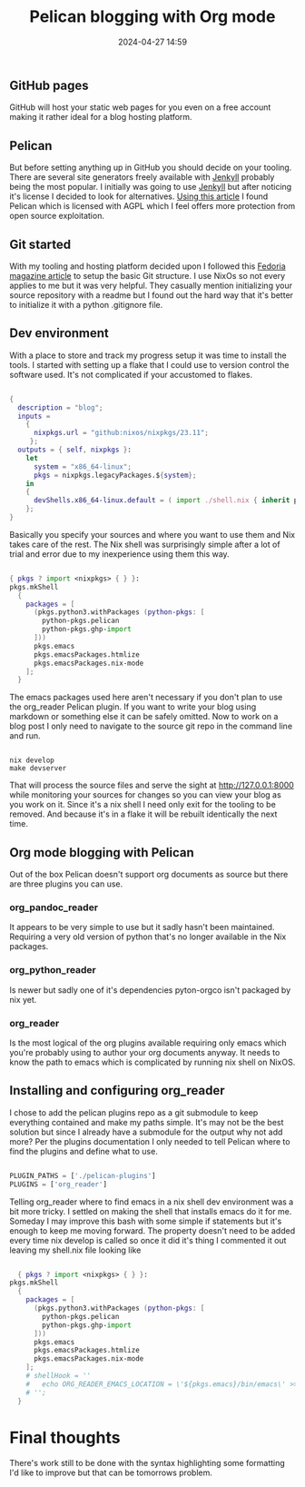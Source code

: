 #+TITLE: Pelican blogging with Org mode
#+DATE: 2024-04-27 14:59
#+OPTIONS: toc:nil num:nil ^:nil
#+PROPERTY: SLUG blog/blogging
#+PROPERTY: TAGS flakes, blog, pelican, devShell, orgMode, gitHub
#+EXPORT_FILE_NAME: ../../content/blog/pelicanBloggingWithOrgMode

** GitHub pages
GitHub will host your static web pages for you even on a free account making it rather ideal for a blog hosting platform.
** Pelican
But before setting anything up in GitHub you should decide on your tooling. There are several site generators freely available with [[https://jekyllrb.com/][Jenkyll]] probably being the most popular. I initially was going to use [[https://jekyllrb.com/][Jenkyll]] but after noticing it's license I decided to look for alternatives. [[https://www.sitepoint.com/6-static-blog-generators-arent-jekyll/][Using this article]] I found Pelican which is licensed with AGPL which I feel offers more protection from open source exploitation. 
** Git started
With my tooling and hosting platform decided upon I followed this [[https://fedoramagazine.org/make-github-pages-blog-with-pelican/][Fedoria magazine article]] to setup the basic Git structure. I use NixOs so not every applies to me but it was very helpful. They casually mention initializing your source repository with a readme but I found out the hard way that it's better to initialize it with a python .gitignore file.
** Dev environment
With a place to store and track my progress setup it was time to install the tools. I started with setting up a flake that I could use to version control the software used. It's not complicated if your accustomed to flakes.
#+begin_src nix
  
  {
    description = "blog";
    inputs =
      {
        nixpkgs.url = "github:nixos/nixpkgs/23.11";
       };
    outputs = { self, nixpkgs }:
      let
        system = "x86_64-linux";
        pkgs = nixpkgs.legacyPackages.${system};
      in
      {
        devShells.x86_64-linux.default = ( import ./shell.nix { inherit pkgs; });
      };
  }
#+end_src
Basically you specify your sources and where you want to use them and Nix takes care of the rest. The Nix shell was surprisingly simple after a lot of trial and error due to my inexperience using them this way.
#+begin_src nix
  
  { pkgs ? import <nixpkgs> { } }:
  pkgs.mkShell
    {
      packages = [
        (pkgs.python3.withPackages (python-pkgs: [
          python-pkgs.pelican
          python-pkgs.ghp-import
        ]))
        pkgs.emacs
        pkgs.emacsPackages.htmlize
        pkgs.emacsPackages.nix-mode
      ];
    }
#+end_src
The emacs packages used here aren't necessary if you don't plan to use the org_reader Pelican plugin. If you want to write your blog using markdown or something else it can be safely omitted. Now to work on a blog post I only need to navigate to the source git repo in the command line and run.
#+begin_src shell

  nix develop
  make devserver
#+end_src
That will process the source files and serve the sight at http://127.0.0.1:8000 while monitoring your sources for changes so you can view your blog as you work on it. Since it's a nix shell I need only exit for the tooling to be removed. And because it's in a flake it will be rebuilt identically the next time.
** Org mode blogging with Pelican
Out of the box Pelican doesn't support org documents as source but there are three plugins you can use.
*** org_pandoc_reader
It appears to be very simple to use but it sadly hasn't been maintained. Requiring a very old version of python that's no longer available in the Nix packages.
*** org_python_reader
Is newer but sadly one of it's dependencies pyton-orgco isn't packaged by nix yet.
*** org_reader
Is the most logical of the org plugins available requiring only emacs which you're probably using to author your org documents anyway. It needs to know the path to emacs which is complicated by running nix shell on NixOS.
** Installing and configuring org_reader
I chose to add the pelican plugins repo as a git submodule to keep everything contained and make my paths simple. It's may not be the best solution but since I already have a submodule for the output why not add more? Per the plugins documentation I only needed to tell Pelican where to find the plugins and define what to use.
#+begin_src python
  
  PLUGIN_PATHS = ['./pelican-plugins']
  PLUGINS = ['org_reader']
#+end_src
Telling org_reader where to find emacs in a nix shell dev environment was a bit more tricky. I settled on making the shell that installs emacs do it for me. Someday I may improve this bash with some simple if statements but it's enough to keep me moving forward. The property doesn't need to be added every time nix develop is called so once it did it's thing I commented it out leaving my shell.nix file looking like
#+begin_src nix

  { pkgs ? import <nixpkgs> { } }:
pkgs.mkShell
  {
    packages = [
      (pkgs.python3.withPackages (python-pkgs: [
        python-pkgs.pelican
        python-pkgs.ghp-import
      ]))
      pkgs.emacs
      pkgs.emacsPackages.htmlize
      pkgs.emacsPackages.nix-mode
    ];
    # shellHook = ''
    #   echo ORG_READER_EMACS_LOCATION = \'${pkgs.emacs}/bin/emacs\' >> ./pelicanconf.py
    # '';
  }
#+end_src
* Final thoughts
There's work still to be done with the syntax highlighting some formatting I'd like to improve but that can be tomorrows problem.

